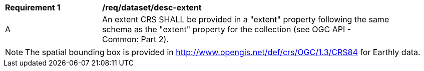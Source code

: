 [[req_dataset_desc-extent]]
[width="90%",cols="2,6a"]
|===
^|*Requirement {counter:req-id}* |*/req/dataset/desc-extent*
^|A |An extent CRS SHALL be provided in a "extent" property following the same schema as the "extent" property for the collection (see OGC API - Common: Part 2).
|===

NOTE: The spatial bounding box is provided in http://www.opengis.net/def/crs/OGC/1.3/CRS84 for Earthly data.
